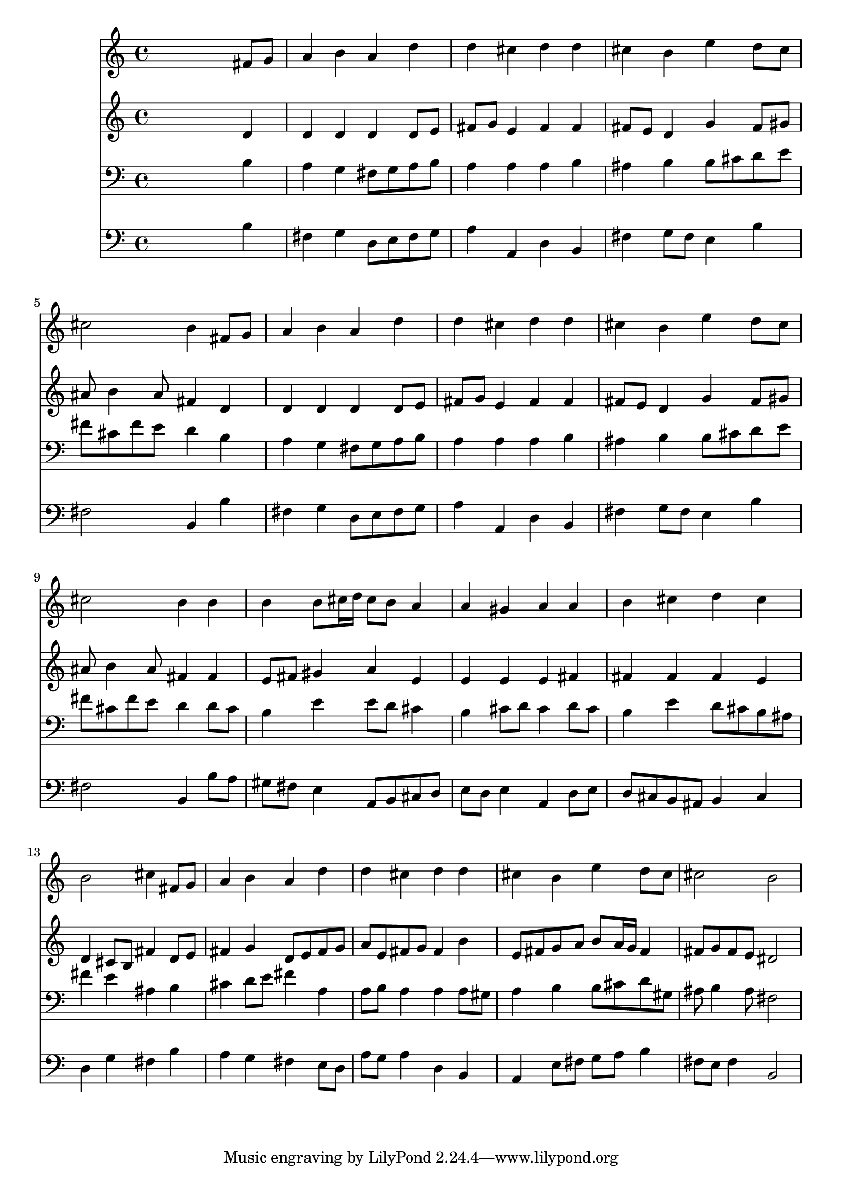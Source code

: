 % Lily was here -- automatically converted by /usr/local/lilypond/usr/bin/midi2ly from 010306b_.mid
\version "2.10.0"


trackAchannelA =  {
  
  \time 4/4 
  

  \key b \minor
  
  \tempo 4 = 96 
  
}

trackA = <<
  \context Voice = channelA \trackAchannelA
>>


trackBchannelA = \relative c {
  
  % [SEQUENCE_TRACK_NAME] Instrument 1
  s2. fis'8 g |
  % 2
  a4 b a d |
  % 3
  d cis d d |
  % 4
  cis b e d8 cis |
  % 5
  cis2 b4 fis8 g |
  % 6
  a4 b a d |
  % 7
  d cis d d |
  % 8
  cis b e d8 cis |
  % 9
  cis2 b4 b |
  % 10
  b b8 cis16 d cis8 b a4 |
  % 11
  a gis a a |
  % 12
  b cis d cis |
  % 13
  b2 cis4 fis,8 g |
  % 14
  a4 b a d |
  % 15
  d cis d d |
  % 16
  cis b e d8 cis |
  % 17
  cis2 b |
  % 18
  
}

trackB = <<
  \context Voice = channelA \trackBchannelA
>>


trackCchannelA =  {
  
  % [SEQUENCE_TRACK_NAME] Instrument 2
  
}

trackCchannelB = \relative c {
  s2. d'4 |
  % 2
  d d d d8 e |
  % 3
  fis g e4 fis fis |
  % 4
  fis8 e d4 g fis8 gis |
  % 5
  ais b4 ais8 fis4 d |
  % 6
  d d d d8 e |
  % 7
  fis g e4 fis fis |
  % 8
  fis8 e d4 g fis8 gis |
  % 9
  ais b4 ais8 fis4 fis |
  % 10
  e8 fis gis4 a e |
  % 11
  e e e fis |
  % 12
  fis fis fis e |
  % 13
  d cis8 b fis'4 d8 e |
  % 14
  fis4 g d8 e fis g |
  % 15
  a e fis g fis4 b |
  % 16
  e,8 fis g a b a16 g fis4 |
  % 17
  fis8 g fis e dis2 |
  % 18
  
}

trackC = <<
  \context Voice = channelA \trackCchannelA
  \context Voice = channelB \trackCchannelB
>>


trackDchannelA =  {
  
  % [SEQUENCE_TRACK_NAME] Instrument 3
  
}

trackDchannelB = \relative c {
  s2. b'4 |
  % 2
  a g fis8 g a b |
  % 3
  a4 a a b |
  % 4
  ais b b8 cis d e |
  % 5
  fis cis fis e d4 b |
  % 6
  a g fis8 g a b |
  % 7
  a4 a a b |
  % 8
  ais b b8 cis d e |
  % 9
  fis cis fis e d4 d8 cis |
  % 10
  b4 e e8 d cis4 |
  % 11
  b cis8 d cis4 d8 cis |
  % 12
  b4 e d8 cis b ais |
  % 13
  fis'4 e ais, b |
  % 14
  cis d8 e fis4 a, |
  % 15
  a8 b a4 a a8 gis |
  % 16
  a4 b b8 cis d gis, |
  % 17
  ais b4 ais8 fis2 |
  % 18
  
}

trackD = <<

  \clef bass
  
  \context Voice = channelA \trackDchannelA
  \context Voice = channelB \trackDchannelB
>>


trackEchannelA =  {
  
  % [SEQUENCE_TRACK_NAME] Instrument 4
  
}

trackEchannelB = \relative c {
  s2. b'4 |
  % 2
  fis g d8 e fis g |
  % 3
  a4 a, d b |
  % 4
  fis' g8 fis e4 b' |
  % 5
  fis2 b,4 b' |
  % 6
  fis g d8 e fis g |
  % 7
  a4 a, d b |
  % 8
  fis' g8 fis e4 b' |
  % 9
  fis2 b,4 b'8 a |
  % 10
  gis fis e4 a,8 b cis d |
  % 11
  e d e4 a, d8 e |
  % 12
  d cis b ais b4 cis |
  % 13
  d g fis b |
  % 14
  a g fis e8 d |
  % 15
  a' g a4 d, b |
  % 16
  a e'8 fis g a b4 |
  % 17
  fis8 e fis4 b,2 |
  % 18
  
}

trackE = <<

  \clef bass
  
  \context Voice = channelA \trackEchannelA
  \context Voice = channelB \trackEchannelB
>>


\score {
  <<
    \context Staff=trackB \trackB
    \context Staff=trackC \trackC
    \context Staff=trackD \trackD
    \context Staff=trackE \trackE
  >>
}
